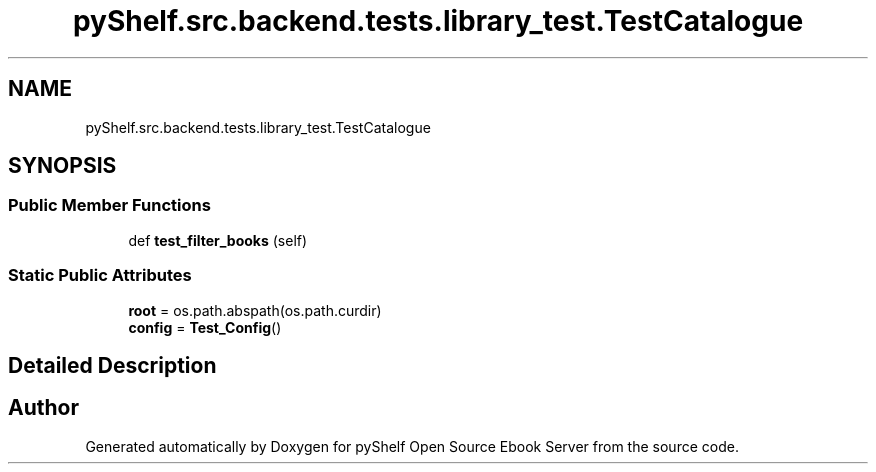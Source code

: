 .TH "pyShelf.src.backend.tests.library_test.TestCatalogue" 3 "Sun Dec 1 2019" "Version 0.2.1" "pyShelf Open Source Ebook Server" \" -*- nroff -*-
.ad l
.nh
.SH NAME
pyShelf.src.backend.tests.library_test.TestCatalogue
.SH SYNOPSIS
.br
.PP
.SS "Public Member Functions"

.in +1c
.ti -1c
.RI "def \fBtest_filter_books\fP (self)"
.br
.in -1c
.SS "Static Public Attributes"

.in +1c
.ti -1c
.RI "\fBroot\fP = os\&.path\&.abspath(os\&.path\&.curdir)"
.br
.ti -1c
.RI "\fBconfig\fP = \fBTest_Config\fP()"
.br
.in -1c
.SH "Detailed Description"
.PP


.SH "Author"
.PP
Generated automatically by Doxygen for pyShelf Open Source Ebook Server from the source code\&.
